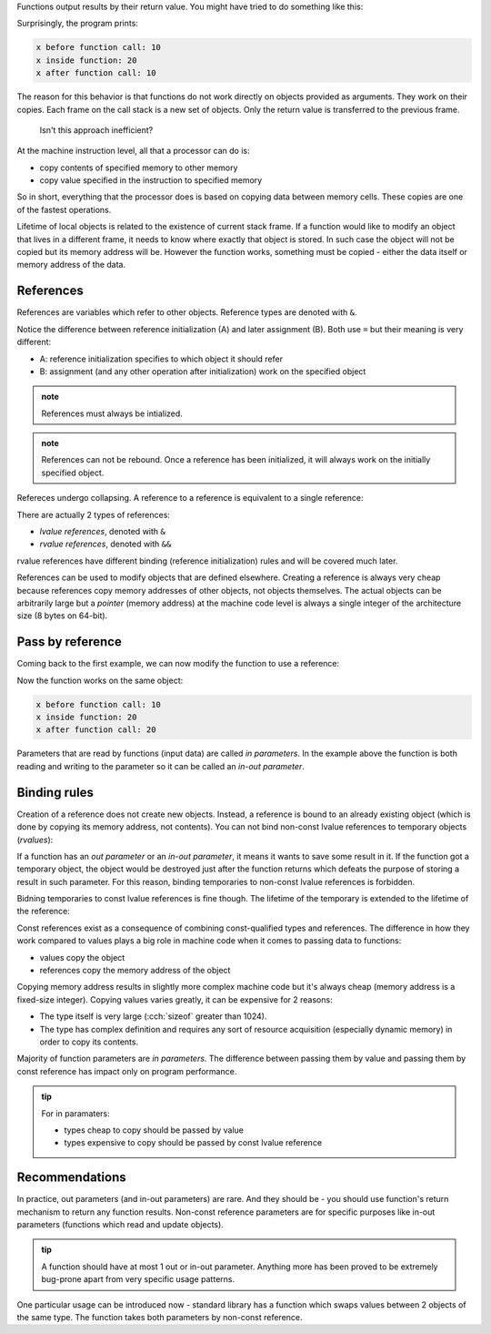 .. title: 04 - references
.. slug: 04_references
.. description: references and pass by reference
.. author: Xeverous

Functions output results by their return value. You might have tried to do something like this:

.. cch::
    :code_path: 04_references/pass_by_value.cpp
    :color_path: 04_references/pass_by_value.color

Surprisingly, the program prints:

.. code::

    x before function call: 10
    x inside function: 20
    x after function call: 10

The reason for this behavior is that functions do not work directly on objects provided as arguments. They work on their copies. Each frame on the call stack is a new set of objects. Only the return value is transferred to the previous frame.

    Isn't this approach inefficient?

At the machine instruction level, all that a processor can do is:

- copy contents of specified memory to other memory
- copy value specified in the instruction to specified memory

So in short, everything that the processor does is based on copying data between memory cells. These copies are one of the fastest operations.

Lifetime of local objects is related to the existence of current stack frame. If a function would like to modify an object that lives in a different frame, it needs to know where exactly that object is stored. In such case the object will not be copied but its memory address will be. However the function works, something must be copied - either the data itself or memory address of the data.

References
##########

References are variables which refer to other objects. Reference types are denoted with ``&``.

.. cch::
    :code_path: 04_references/references.cpp
    :color_path: 04_references/references.color

Notice the difference between reference initialization (A) and later assignment (B). Both use ``=`` but their meaning is very different:

- A: reference initialization specifies to which object it should refer
- B: assignment (and any other operation after initialization) work on the specified object

.. admonition:: note
    :class: note

    References must always be intialized.

.. admonition:: note
    :class: note

    References can not be rebound. Once a reference has been initialized, it will always work on the initially specified object.

Refereces undergo collapsing. A reference to a reference is equivalent to a single reference:

.. cch::
    :code_path: 04_references/reference_collapsing.cpp
    :color_path: 04_references/reference_collapsing.color

There are actually 2 types of references:

- *lvalue references*, denoted with ``&``
- *rvalue references*, denoted with ``&&``

rvalue references have different binding (reference initialization) rules and will be covered much later.

References can be used to modify objects that are defined elsewhere. Creating a reference is always very cheap because references copy memory addresses of other objects, not objects themselves. The actual objects can be arbitrarily large but a *pointer* (memory address) at the machine code level is always a single integer of the architecture size (8 bytes on 64-bit).

Pass by reference
#################

Coming back to the first example, we can now modify the function to use a reference:

.. cch::
    :code_path: 04_references/pass_by_reference.cpp
    :color_path: 04_references/pass_by_reference.color

Now the function works on the same object:

.. code::

    x before function call: 10
    x inside function: 20
    x after function call: 20

Parameters that are read by functions (input data) are called *in parameters*. In the example above the function is both reading and writing to the parameter so it can be called an *in-out parameter*.

Binding rules
#############

Creation of a reference does not create new objects. Instead, a reference is bound to an already existing object (which is done by copying its memory address, not contents). You can not bind non-const lvalue references to temporary objects (*rvalues*):

.. cch::
    :code_path: 04_references/reference_binding.cpp
    :color_path: 04_references/reference_binding.color

.. ansi::
    :ansi_path: 04_references/reference_binding.txt

If a function has an *out parameter* or an *in-out parameter*, it means it wants to save some result in it. If the function got a temporary object, the object would be destroyed just after the function returns which defeats the purpose of storing a result in such parameter. For this reason, binding temporaries to non-const lvalue references is forbidden.

Bidning temporaries to const lvalue references is fine though. The lifetime of the temporary is extended to the lifetime of the reference:

.. cch::
    :code_path: 04_references/const_reference_binding.cpp
    :color_path: 04_references/const_reference_binding.color

Const references exist as a consequence of combining const-qualified types and references. The difference in how they work compared to values plays a big role in machine code when it comes to passing data to functions:

- values copy the object
- references copy the memory address of the object

Copying memory address results in slightly more complex machine code but it's always cheap (memory address is a fixed-size integer). Copying values varies greatly, it can be expensive for 2 reasons:

- The type itself is very large (:cch:`sizeof` greater than 1024).
- The type has complex definition and requires any sort of resource acquisition (especially dynamic memory) in order to copy its contents.

Majority of function parameters are *in parameters*. The difference between passing them by value and passing them by const reference has impact only on program performance.

.. admonition:: tip
    :class: tip

    For in paramaters:

    - types cheap to copy should be passed by value
    - types expensive to copy should be passed by const lvalue reference

.. TODO when should std::string be introduced? then add description below

.. Most expensive types are to be learned later, starting with std::string and std::vector

Recommendations
###############

In practice, out parameters (and in-out parameters) are rare. And they should be - you should use function's return mechanism to return any function results. Non-const reference parameters are for specific purposes like in-out parameters (functions which read and update objects).

.. admonition:: tip
    :class: tip

    A function should have at most 1 out or in-out parameter. Anything more has been proved to be extremely bug-prone apart from very specific usage patterns.

One particular usage can be introduced now - standard library has a function which swaps values between 2 objects of the same type. The function takes both parameters by non-const reference.

.. cch::
    :code_path: 04_references/swap.cpp
    :color_path: 04_references/swap.color

